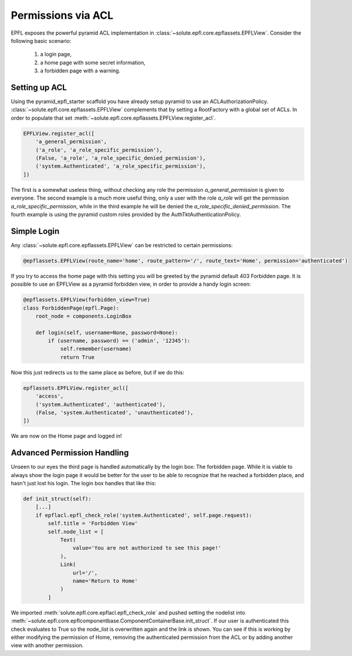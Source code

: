 Permissions via ACL
===================
EPFL exposes the powerful pyramid ACL implementation in :class:`~solute.epfl.core.epflassets.EPFLView`. Consider the
following basic scenario:

 1. a login page,
 2. a home page with some secret information,
 3. a forbidden page with a warning.

Setting up ACL
--------------
Using the pyramid_epfl_starter scaffold you have already setup pyramid to use an ACLAuthorizationPolicy.
:class:`~solute.epfl.core.epflassets.EPFLView` complements that by setting a RootFactory with a global set of ACLs. In
order to populate that set :meth:`~solute.epfl.core.epflassets.EPFLView.register_acl`.

.. code-block:: python

    EPFLView.register_acl([
        'a_general_permission',
        ('a_role', 'a_role_specific_permission'),
        (False, 'a_role', 'a_role_specific_denied_permission'),
        ('system.Authenticated', 'a_role_specific_permission'),
    ])

The first is a somewhat useless thing, without checking any role the permission *a_general_permission* is given to
everyone. The second example is a much more useful thing, only a user with the role *a_role* will get the permission
*a_role_specific_permission*, while in the third example he will be denied the *a_role_specific_denied_permission*. The
fourth example is using the pyramid custom roles provided by the AuthTktAuthenticationPolicy.

Simple Login
------------
Any :class:`~solute.epfl.core.epflassets.EPFLView` can be restricted to certain permissions:

.. code-block:: python

    @epflassets.EPFLView(route_name='home', route_pattern='/', route_text='Home', permission='authenticated')

If you try to access the home page with this setting you will be greeted by the pyramid default 403 Forbidden page. It
is possible to use an EPFLView as a pyramid forbidden view, in order to provide a handy login screen:

.. code-block:: python

    @epflassets.EPFLView(forbidden_view=True)
    class ForbiddenPage(epfl.Page):
        root_node = components.LoginBox

        def login(self, username=None, password=None):
            if (username, password) == ('admin', '12345'):
                self.remember(username)
                return True

Now this just redirects us to the same place as before, but if we do this:

.. code-block:: python

    epflassets.EPFLView.register_acl([
        'access',
        ('system.Authenticated', 'authenticated'),
        (False, 'system.Authenticated', 'unauthenticated'),
    ])

We are now on the Home page and logged in!

Advanced Permission Handling
----------------------------
Unseen to our eyes the third page is handled automatically by the login box: The forbidden page. While it is viable to
always show the login page it would be better for the user to be able to recognize that he reached a forbidden place,
and hasn't just lost his login. The login box handles that like this:

.. code-block:: python

    def init_struct(self):
        [...]
        if epflacl.epfl_check_role('system.Authenticated', self.page.request):
            self.title = 'Forbidden View'
            self.node_list = [
                Text(
                    value='You are not authorized to see this page!'
                ),
                Link(
                    url='/',
                    name='Return to Home'
                )
            ]

We imported :meth:`solute.epfl.core.epflacl.epfl_check_role` and pushed setting the nodelist into
:meth:`~solute.epfl.core.epflcomponentbase.ComponentContainerBase.init_struct`. If our user is authenticated this check
evaluates to True so the node_list is overwritten again and the link is shown. You can see if this is working by either
modifying the permission of Home, removing the authenticated permission from the ACL or by adding another view with
another permission.
